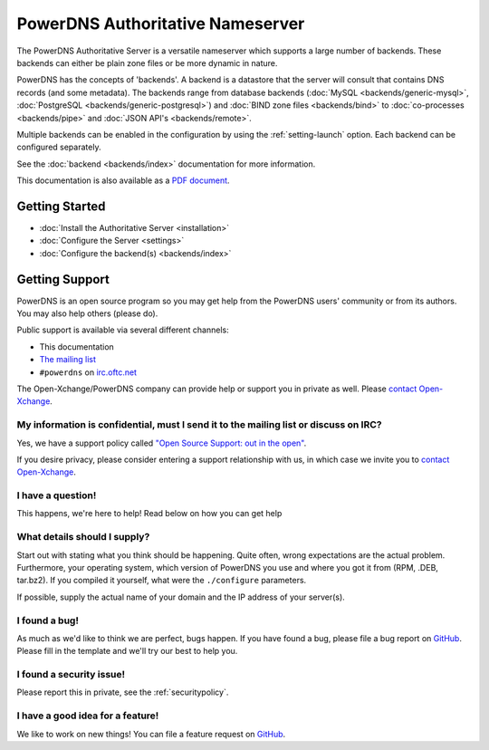 PowerDNS Authoritative Nameserver
=================================

The PowerDNS Authoritative Server is a versatile nameserver which
supports a large number of backends. These backends can either be plain
zone files or be more dynamic in nature.

PowerDNS has the concepts of 'backends'. A backend is a datastore that
the server will consult that contains DNS records (and some metadata).
The backends range from database backends (:doc:`MySQL <backends/generic-mysql>`, :doc:`PostgreSQL <backends/generic-postgresql>`)
and :doc:`BIND zone files <backends/bind>` to :doc:`co-processes <backends/pipe>` and :doc:`JSON API's <backends/remote>`.

Multiple backends can be enabled in the configuration by using the
:ref:`setting-launch` option. Each backend can be configured separately.

See the :doc:`backend <backends/index>` documentation for more information.

This documentation is also available as a `PDF document <PowerDNS-Authoritative.pdf>`_.

Getting Started
---------------

* :doc:`Install the Authoritative Server <installation>`
* :doc:`Configure the Server <settings>`
* :doc:`Configure the backend(s) <backends/index>`

Getting Support
---------------
PowerDNS is an open source program so you may get help from the PowerDNS users' community or from its authors.
You may also help others (please do).

Public support is available via several different channels:

* This documentation
* `The mailing list <https://www.powerdns.com/mailing-lists.html>`_
* ``#powerdns`` on `irc.oftc.net <irc://irc.oftc.net/#powerdns>`_

The Open-Xchange/PowerDNS company can provide help or support you in private as well.
Please `contact Open-Xchange <https://www.open-xchange.com/about-ox/contact-us/>`__.

My information is confidential, must I send it to the mailing list or discuss on IRC?
^^^^^^^^^^^^^^^^^^^^^^^^^^^^^^^^^^^^^^^^^^^^^^^^^^^^^^^^^^^^^^^^^^^^^^^^^^^^^^^^^^^^^
Yes, we have a support policy called `"Open Source Support: out in the open" <https://blog.powerdns.com/2016/01/18/open-source-support-out-in-the-open/>`_.

If you desire privacy, please consider entering a support relationship with us, in which case we invite you to `contact Open-Xchange <https://www.open-xchange.com/about-ox/contact-us/>`__.

I have a question!
^^^^^^^^^^^^^^^^^^
This happens, we're here to help!
Read below on how you can get help

What details should I supply?
^^^^^^^^^^^^^^^^^^^^^^^^^^^^^
Start out with stating what you think should be happening.
Quite often, wrong expectations are the actual problem.
Furthermore, your operating system, which version of PowerDNS you use and where you got it from (RPM, .DEB, tar.bz2).
If you compiled it yourself, what were the ``./configure`` parameters.

If possible, supply the actual name of your domain and the IP address of your server(s).

I found a bug!
^^^^^^^^^^^^^^
As much as we'd like to think we are perfect, bugs happen.
If you have found a bug, please file a bug report on `GitHub <https://github.com/PowerDNS/pdns/issues/new?template=bug_report.md>`_.
Please fill in the template and we'll try our best to help you.

I found a security issue!
^^^^^^^^^^^^^^^^^^^^^^^^^
Please report this in private, see the :ref:`securitypolicy`.

I have a good idea for a feature!
^^^^^^^^^^^^^^^^^^^^^^^^^^^^^^^^^
We like to work on new things!
You can file a feature request on `GitHub <https://github.com/PowerDNS/pdns/issues/new?template=feature_request.md>`__.

